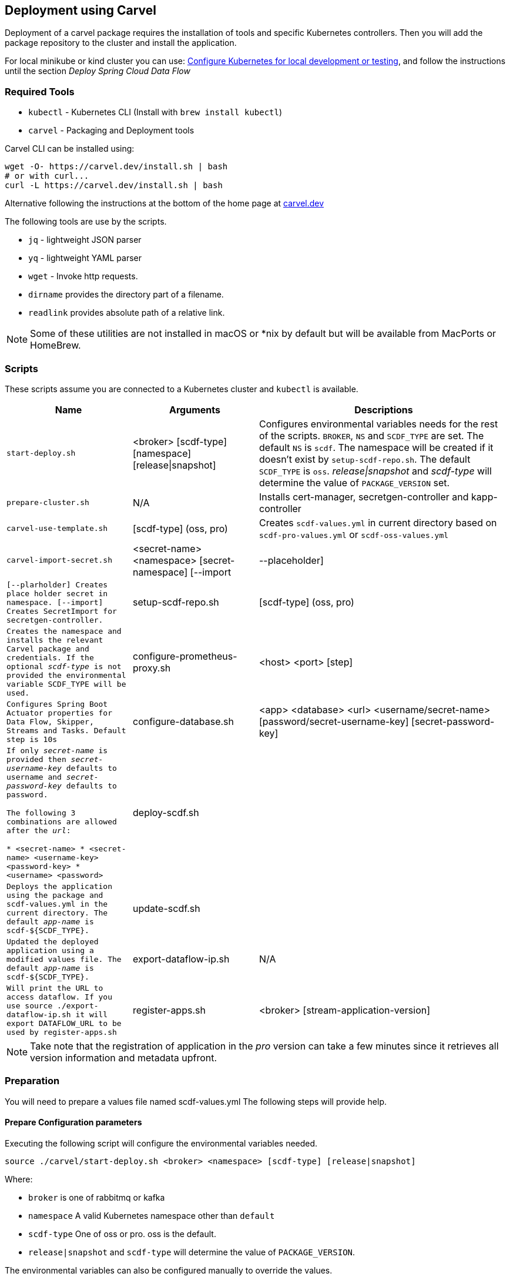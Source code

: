 [[configuration-carvel]]
== Deployment using Carvel

Deployment of a carvel package requires the installation of tools and specific Kubernetes controllers. Then you will add the package repository to the cluster and install the application.

For local minikube or kind cluster you can use: xref:local-k8s-development[Configure Kubernetes for local development or testing], and follow the instructions until the section _Deploy Spring Cloud Data Flow_

=== Required Tools

* `kubectl` - Kubernetes CLI (Install with `brew install kubectl`)
* `carvel` - Packaging and Deployment tools

Carvel CLI can be installed using:

[source,shell]
....
wget -O- https://carvel.dev/install.sh | bash
# or with curl...
curl -L https://carvel.dev/install.sh | bash
....

Alternative following the instructions at the bottom of the home page at link:https://carvel.dev/[carvel.dev]

The following tools are use by the scripts.

* `jq` - lightweight JSON parser
* `yq` - lightweight YAML parser
* `wget` - Invoke http requests.
* `dirname` provides the directory part of a filename.
* `readlink` provides absolute path of a relative link.

NOTE: Some of these utilities are not installed in macOS or *nix by default but will be available from MacPorts or HomeBrew.

=== Scripts

These scripts assume you are connected to a Kubernetes cluster and `kubectl` is available.

[cols="3m,3,6a"]
|===
|Name | Arguments |Descriptions

| start-deploy.sh
| <broker> [scdf-type] [namespace] [release\|snapshot]
| Configures environmental variables needs for the rest of the scripts. `BROKER`, `NS` and `SCDF_TYPE` are set. The default `NS` is `scdf`. The namespace will be created if it doesn't exist by `setup-scdf-repo.sh`. The default `SCDF_TYPE` is `oss`. _release\|snapshot_ and _scdf-type_ will determine the value of `PACKAGE_VERSION` set.

| prepare-cluster.sh
| N/A
| Installs cert-manager, secretgen-controller and kapp-controller

| carvel-use-template.sh
| [scdf-type] (oss, pro)
| Creates `scdf-values.yml` in current directory based on `scdf-pro-values.yml` or `scdf-oss-values.yml`

| carvel-import-secret.sh
| <secret-name> <namespace> [secret-namespace] [--import|--placeholder]
| [--plarholder] Creates place holder secret in namespace. [--import] Creates `SecretImport` for secretgen-controller.

| setup-scdf-repo.sh
| [scdf-type] (oss, pro)
| Creates the namespace and installs the relevant Carvel package and credentials. If the optional _scdf-type_ is not provided the environmental variable `SCDF_TYPE` will be used.

| configure-prometheus-proxy.sh
| <host> <port> [step]
| Configures Spring Boot Actuator properties for Data Flow, Skipper, Streams and Tasks. Default `step` is 10s

| configure-database.sh
| <app> <database> <url> <username/secret-name>  [password/secret-username-key] [secret-password-key]
| If only _secret-name_ is provided then _secret-username-key_ defaults to `username` and _secret-password-key_ defaults to `password`.

The following 3 combinations are allowed after the _url_:

* <secret-name>
* <secret-name> <username-key>
<password-key>
* <username> <password>

| deploy-scdf.sh
| [app-name]
| Deploys the application using the package and `scdf-values.yml` in the current directory.
The default _app-name_ is `scdf-${SCDF_TYPE}`.

| update-scdf.sh
| [app-name]
| Updated the deployed application using a modified values file.
The default _app-name_ is `scdf-${SCDF_TYPE}`.

| export-dataflow-ip.sh
| N/A
| Will print the URL to access dataflow. If you use `source ./export-dataflow-ip.sh` it will export `DATAFLOW_URL` to be used by `register-apps.sh`

| register-apps.sh
| <broker> [stream-application-version]
| _broker_ must be one of rabbit or kafka.
_stream-application-version_ is optional and will install the latest version. The latest version is 2021.1.2
|===

NOTE: Take note that the registration of application in the _pro_ version can take a few minutes since it retrieves all version information and metadata upfront.

=== Preparation
You will need to prepare a values file named scdf-values.yml
The following steps will provide help.

==== Prepare Configuration parameters

Executing the following script will configure the environmental variables needed.

[source,shell]
....
source ./carvel/start-deploy.sh <broker> <namespace> [scdf-type] [release|snapshot]
....

Where:

* `broker` is one of rabbitmq or kafka
* `namespace` A valid Kubernetes namespace other than `default`
* `scdf-type` One of oss or pro. oss is the default.
* `release|snapshot` and `scdf-type` will determine the value of `PACKAGE_VERSION`.


The environmental variables can also be configured manually to override the values.

[cols="3m,6,2"]
|===
|Name |Description|Default

|PACKAGE_VERSION
|Version of Carvel package.
| Release version

|DATAFLOW_VERSION
|Version of Spring Cloud Data Flow
|2.11.2

|SKIPPER_VERSION
|Version of Spring Cloud Skipper
|2.11.2

|REGISTRY
|Url and repository of package registry. Format `<private-registry-host/repo-name>`. This will be used to prefix the carvel repo and package.
| `docker.io/springcloud`

| BROKER
| One of `kafka` or `rabbitmq`
| `rabbitmq`

| DATABASE
| One of `mariadb` or `postgresql`. The default is `postgresql`. This will only apply when you `deploy-local-database.sh`
|`postgresql`

| NS
| A Kubernetes namespace other than `default`.
| `scdf`

| SCDF_TYPE
| One of `oss` or `pro`.
| `oss`

|===

==== Prepare Configuration file

Create a file name `scdf-values.yml` by executing:

[source,shell]
....
./carvel/carvel-use-template.sh
....

Edit the file as needed to configure the deployment. The `deploy-local-` scripts will

_Uses scdf-type previously selected._

=== Prepare cluster and add repository

Login to docker and optionally registry.tanzu.vmware.com for Spring Cloud Data Flow Pro.

[source,shell]
....
# When deploying SCDF Pro.
export TANZU_DOCKER_USERNAME="<tanzu-net-username>"
export TANZU_DOCKER_PASSWORD="<tanzu-net-password>"
docker login --username $TANZU_DOCKER_USERNAME --password $TANZU_DOCKER_PASSWORD registry.tanzu.vmware.com

# Always required to ensure you don't experience rate limiting with Docker HUB
export DOCKER_HUB_USERNAME="<docker-hub-username>"
export DOCKER_HUB_PASSWORD="<docker-hub-password>"
docker login --username $DOCKER_HUB_USERNAME --password $DOCKER_HUB_PASSWORD index.docker.io
....

Install carvel kapp-controller, secretgen-controller and certmanager

[source,shell]
....
./carvel/prepare-cluster.sh
....

Load scdf repo package for the _scdf-type_
[source,shell]
....
./carvel/setup-scdf-repo.sh
....

=== Install supporting services

In a production environment you should be using supported database and broker services or operators along with shared observability tools.

For local development or demonstration the following can be used to install database, broker and prometheus.

==== Deploy local database.

[source,shell]
....
./carvel/deploy-local-database.sh <database>  # <1>
....
<1> `database` must be one of `postgresql` or `mariadb`. Default is postgresql or configure in `DATABASE` using `start-deploy.sh`.

NOTE: This script updates `scdf-values.yml` with the correct secret name.

==== Deploy local message broker.
[source,shell]
....
./carvel/deploy-local-broker.sh
....

==== Deploy local Prometheus and proxy.
[source,shell]
....
./carvel/deploy-local-prometheus.sh
....

_This script also configures the Grafana endpoint in `scdf-values.yml`_

=== Configure Prometheus proxy

In the case where and existing prometheus and prometheus proxy is deployed the proxy can be configured using:

[source,shell]
....
./carvel/configure-prometheus-proxy.sh <host> <port> [step]
....

=== Deploy Spring Cloud Data Flow

[source,shell]
....
./carvel/deploy-scdf.sh
source ./carvel/export-dataflow-ip.sh
# expected output: Dataflow URL: <url-to-access-dataflow>
./carvel/register-apps.sh
....

=== Update deployed application.

You can modify the values file used during installation and then update the deployment using `./carvel/update-scdf.sh`
